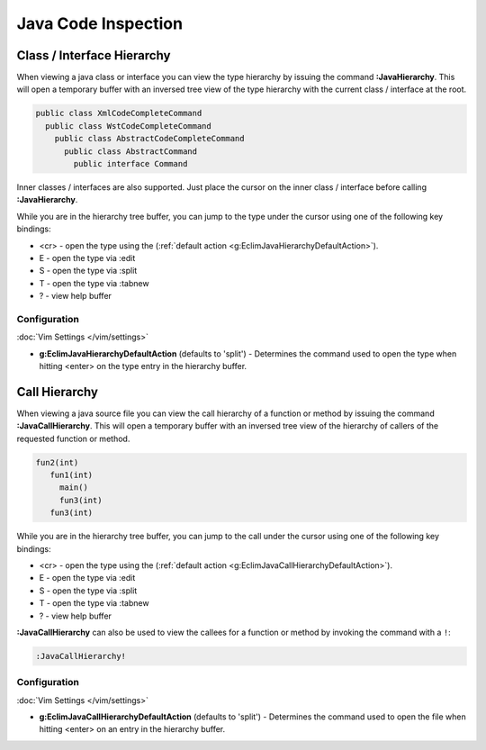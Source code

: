 .. Copyright (C) 2005 - 2012  Eric Van Dewoestine

   This program is free software: you can redistribute it and/or modify
   it under the terms of the GNU General Public License as published by
   the Free Software Foundation, either version 3 of the License, or
   (at your option) any later version.

   This program is distributed in the hope that it will be useful,
   but WITHOUT ANY WARRANTY; without even the implied warranty of
   MERCHANTABILITY or FITNESS FOR A PARTICULAR PURPOSE.  See the
   GNU General Public License for more details.

   You should have received a copy of the GNU General Public License
   along with this program.  If not, see <http://www.gnu.org/licenses/>.

Java Code Inspection
====================

.. _\:JavaHierarchy:

Class / Interface Hierarchy
---------------------------

When viewing a java class or interface you can view the type hierarchy by
issuing the command **:JavaHierarchy**.  This will open a temporary buffer with
an inversed tree view of the type hierarchy with the current class / interface
at the root.

.. code-block:: java

  public class XmlCodeCompleteCommand
    public class WstCodeCompleteCommand
      public class AbstractCodeCompleteCommand
        public class AbstractCommand
          public interface Command

Inner classes / interfaces are also supported.  Just place the cursor on the
inner class / interface before calling **:JavaHierarchy**.

While you are in the hierarchy tree buffer, you can jump to the type under the
cursor using one of the following key bindings:

- <cr> - open the type using the
  (:ref:`default action <g:EclimJavaHierarchyDefaultAction>`).
- E - open the type via :edit
- S - open the type via :split
- T - open the type via :tabnew
- ? - view help buffer

Configuration
^^^^^^^^^^^^^

:doc:`Vim Settings </vim/settings>`

.. _g\:EclimJavaHierarchyDefaultAction:

- **g:EclimJavaHierarchyDefaultAction** (defaults to 'split') -
  Determines the command used to open the type when hitting <enter> on the type
  entry in the hierarchy buffer.

.. _\:JavaCallHierarchy:

Call Hierarchy
--------------

When viewing a java source file you can view the call hierarchy of a function
or method by issuing the command **:JavaCallHierarchy**.  This will open a
temporary buffer with an inversed tree view of the hierarchy of callers of the
requested function or method.

.. code-block:: c

  fun2(int)
     fun1(int)
       main()
       fun3(int)
     fun3(int)

While you are in the hierarchy tree buffer, you can jump to the call under the
cursor using one of the following key bindings:

- <cr> - open the type using the
  (:ref:`default action <g:EclimJavaCallHierarchyDefaultAction>`).
- E - open the type via :edit
- S - open the type via :split
- T - open the type via :tabnew
- ? - view help buffer

**:JavaCallHierarchy** can also be used to view the callees for a function or
method by invoking the command with a ``!``:

.. code-block:: vim

  :JavaCallHierarchy!

Configuration
^^^^^^^^^^^^^

:doc:`Vim Settings </vim/settings>`

.. _g\:EclimJavaCallHierarchyDefaultAction:

- **g:EclimJavaCallHierarchyDefaultAction** (defaults to 'split') -
  Determines the command used to open the file when hitting <enter> on an entry
  in the hierarchy buffer.
